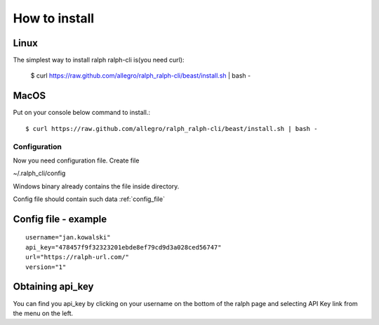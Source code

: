 ==============
How to install
==============

Linux
---------------

The simplest way to install ralph ralph-cli is(you need curl):

  $ curl https://raw.github.com/allegro/ralph_ralph-cli/beast/install.sh | bash -


MacOS
---------------

Put on your console below command to install.::

  $ curl https://raw.github.com/allegro/ralph_ralph-cli/beast/install.sh | bash -


Configuration
=============

Now you need configuration file. Create file 

~/.ralph_cli/config

Windows binary already contains the file inside directory.

Config file should contain such data  :ref:`config_file`


.. _config_file:

Config file - example
---------------------
::

  username="jan.kowalski"
  api_key="478457f9f32323201ebde8ef79cd9d3a028ced56747"
  url="https://ralph-url.com/"
  version="1"
  
  
Obtaining api_key
---------------------

You can find you api_key by clicking on your username on the bottom of the ralph page and selecting API Key link from the menu on the left.
